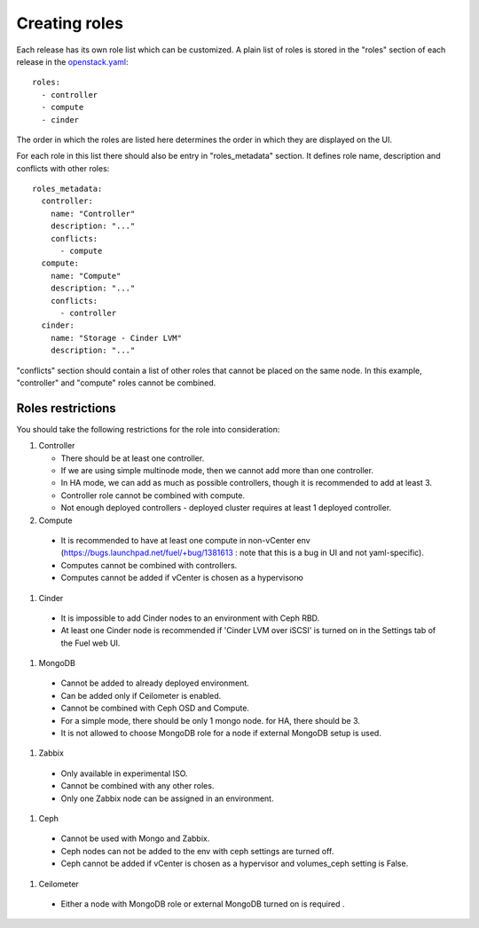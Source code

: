 Creating roles
==============

Each release has its own role list which can be customized. A plain list of
roles is stored in the "roles" section of each release in the openstack.yaml_::

  roles:
    - controller
    - compute
    - cinder

The order in which the roles are listed here determines the order in which
they are displayed on the UI.

For each role in this list there should also be entry in "roles_metadata"
section. It defines role name, description and conflicts with other roles::

  roles_metadata:
    controller:
      name: "Controller"
      description: "..."
      conflicts:
        - compute
    compute:
      name: "Compute"
      description: "..."
      conflicts:
        - controller
    cinder:
      name: "Storage - Cinder LVM"
      description: "..."

"conflicts" section should contain a list of other roles that cannot be placed
on the same node. In this example, "controller" and "compute" roles cannot be
combined.

Roles restrictions
------------------

You should take the following restrictions for the role into consideration:

#. Controller

   * There should be at least one controller.

   * If we are using simple multinode mode, then we cannot add more than one controller.

   * In HA mode, we can add as much as possible controllers, though it is recommended to add at least 3.

   * Controller role cannot be combined with compute.

   * Not enough deployed controllers - deployed cluster requires at least 1 deployed controller.

#. Compute

  * It is recommended to have at least one compute in non-vCenter env (https://bugs.launchpad.net/fuel/+bug/1381613 : note that this is a bug in UI and not yaml-specific).

  * Computes cannot be combined with controllers.

  * Computes cannot be added if vCenter is chosen as a hypervisorю

#. Cinder

  * It is impossible to add Cinder nodes to an environment with Ceph RBD.

  * At least one Cinder node is recommended if 'Cinder LVM over iSCSI' is turned on in the Settings
    tab of the Fuel web UI.

#. MongoDB

  * Cannot be added to already deployed environment.

  * Can be added only if Ceilometer is enabled.

  * Cannot be combined with Ceph OSD and Compute.

  * For a simple mode, there should be only 1 mongo node. for HA, there should be 3.

  * It is not allowed to choose MongoDB role for a node if external MongoDB setup is used.

#. Zabbix

  * Only available in experimental ISO.

  * Cannot be combined with any other roles.

  * Only one Zabbix node can be assigned in an environment.

#. Ceph

  * Cannot be used with Mongo and Zabbix.

  * Ceph nodes can not be added to the env with ceph settings are turned off.

  * Ceph cannot be added if vCenter is chosen as a hypervisor and volumes_ceph setting is False.

#. Ceilometer

  * Either a node with MongoDB role or external MongoDB turned on is required .


.. _openstack.yaml: https://github.com/stackforge/fuel-web/blob/master/nailgun/nailgun/fixtures/openstack.yaml
